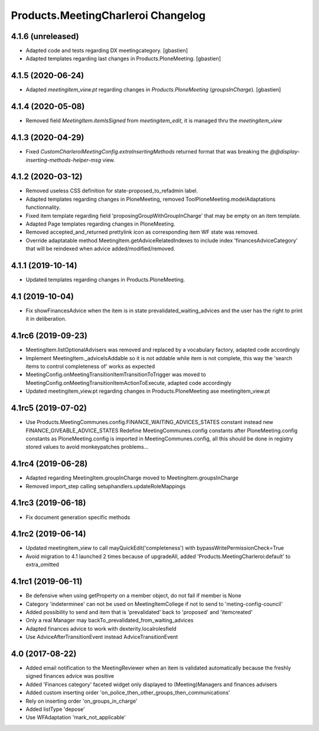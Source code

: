 Products.MeetingCharleroi Changelog
===================================

4.1.6 (unreleased)
------------------

- Adapted code and tests regarding DX meetingcategory.
  [gbastien]
- Adapted templates regarding last changes in Products.PloneMeeting.
  [gbastien]

4.1.5 (2020-06-24)
------------------

- Adapted `meetingitem_view.pt` regarding changes in `Products.PloneMeeting` (`groupsInCharge`).
  [gbastien]

4.1.4 (2020-05-08)
------------------

- Removed field `MeetingItem.itemIsSigned` from `meetingitem_edit`, it is managed thru the `meetingitem_view`

4.1.3 (2020-04-29)
------------------

- Fixed `CustomCharleroiMeetingConfig.extraInsertingMethods` returned format that was breaking the `@@display-inserting-methods-helper-msg` view.

4.1.2 (2020-03-12)
------------------

- Removed useless CSS definition for state-proposed_to_refadmin label.
- Adapted templates regarding changes in PloneMeeting, removed ToolPloneMeeting.modelAdaptations functionnality.
- Fixed item template regarding field 'proposingGroupWithGroupInCharge' that may be empty on an item template.
- Adapted Page templates regarding changes in PloneMeeting.
- Removed accepted_and_returned prettylink icon as corresponding item WF state was removed.
- Override adaptatable method MeetingItem.getAdviceRelatedIndexes to include index 'financesAdviceCategory' that will be reindexed when advice added/modified/removed.

4.1.1 (2019-10-14)
------------------

- Updated templates regarding changes in Products.PloneMeeting.

4.1 (2019-10-04)
----------------

- Fix showFinancesAdvice when the item is in state prevalidated_waiting_advices and the user has the right to print it in deliberation.

4.1rc6 (2019-09-23)
-------------------

- MeetingItem.listOptionalAdvisers was removed and replaced by a vocabulary factory, adapted code accordingly
- Implement MeetingItem._adviceIsAddable so it is not addable while item is not complete, this way the 'search items to control completeness of' works as expected
- MeetingConfig.onMeetingTransitionItemTransitionToTrigger was moved to MeetingConfig.onMeetingTransitionItemActionToExecute, adapted code accordingly
- Updated meetingitem_view.pt regarding changes in Products.PloneMeeting ase meetingitem_view.pt

4.1rc5 (2019-07-02)
-------------------

- Use Products.MeetingCommunes.config.FINANCE_WAITING_ADVICES_STATES constant instead new FINANCE_GIVEABLE_ADVICE_STATES
  Redefine MeetingCommunes.config constants after PloneMeeting.config constants as PloneMeeting.config is imported in MeetingCommunes.config,
  all this should be done in registry stored values to avoid monkeypatches problems...

4.1rc4 (2019-06-28)
-------------------

- Adapted regarding MeetingItem.groupInCharge moved to MeetingItem.groupsInCharge
- Removed import_step calling setuphandlers.updateRoleMappings

4.1rc3 (2019-06-18)
-------------------

- Fix document generation specific methods

4.1rc2 (2019-06-14)
-------------------

- Updated meetingitem_view to call mayQuickEdit('completeness') with bypassWritePermissionCheck=True
- Avoid migration to 4.1 launched 2 times because of upgradeAll, added 'Products.MeetingCharleroi:default' to extra_omitted

4.1rc1 (2019-06-11)
-------------------

- Be defensive when using getProperty on a member object, do not fail if member is None
- Category 'indeterminee' can not be used on MeetingItemCollege if not to send to 'meting-config-council'
- Added possibility to send and item that is 'prevalidated' back to 'proposed' and 'itemcreated'
- Only a real Manager may backTo_prevalidated_from_waiting_advices
- Adapted finances advice to work with dexterity.localrolesfield
- Use AdviceAfterTransitionEvent instead AdviceTransitionEvent

4.0 (2017-08-22)
----------------
- Added email notification to the MeetingReviewer when an item is validated
  automatically because the freshly signed finances advice was positive
- Added 'Finances category' faceted widget only displayed to (Meeting)Managers
  and finances advisers
- Added custom inserting order 'on_police_then_other_groups_then_communications'
- Rely on inserting order 'on_groups_in_charge'
- Added listType 'depose'
- Use WFAdaptation 'mark_not_applicable'
